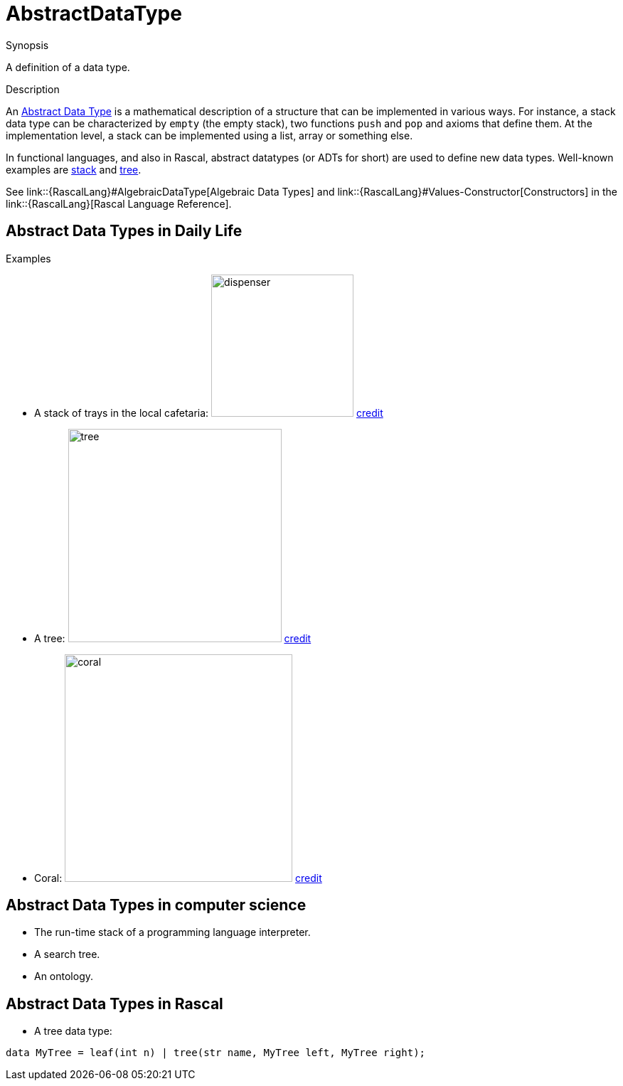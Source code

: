 [[Rascalopedia-AbstractDataType]]
# AbstractDataType
:concept: AbstractDataType

.Synopsis
A definition of a data type.

.Syntax

.Types

.Function
       
.Usage

.Description
An http://en.wikipedia.org/wiki/Abstract_data_type[Abstract Data Type] is a mathematical description of a structure
that can be implemented in various ways. For instance, a stack data type can be characterized by `empty` (the empty stack),
two functions `push` and `pop` and axioms that define them. At the implementation level, a stack
can be implemented using a list, array or something else.

In functional languages, and also in Rascal, abstract datatypes (or ADTs for short)
are used to define new data types. Well-known examples are http://en.wikipedia.org/wiki/Stack_(data_structure)[stack] and http://en.wikipedia.org/wiki/Tree_(data_structure)[tree].

See link::{RascalLang}#AlgebraicDataType[Algebraic Data Types] and 
link::{RascalLang}#Values-Constructor[Constructors] in the link::{RascalLang}[Rascal Language Reference].

.Examples

## Abstract Data Types in Daily Life

*  A stack of trays in the local cafetaria: image:{concept}/dispenser.jpg[width=200,align=right,alt="dispenser"]
   http://www.thermo-box.co.uk/fimi-food-transport-and-handling-products/self-levelling-heated-and-unheated-plate-and-tray-systems.html[credit]

*  A tree:
   image:{concept}/tree.jpg[width=300,align=right,alt="tree"]
   http://free-extras.com/images/tree-569.htm[credit]

*  Coral:
   image:{concept}/coral.jpg[width=320,align=right,alt="coral"]
   http://blog.enn.com/?p=476[credit]


## Abstract Data Types in computer science

*  The run-time stack of a programming language interpreter.
*  A search tree.
*  An ontology.


## Abstract Data Types in Rascal

*  A tree data type:
[source,rascal]
----
data MyTree = leaf(int n) | tree(str name, MyTree left, MyTree right);
----

.Benefits

.Pitfalls


:leveloffset: +1

:leveloffset: -1